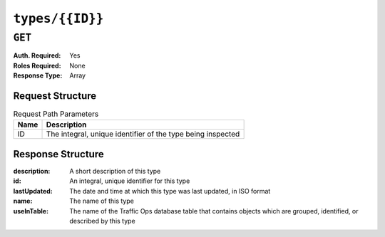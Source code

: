 ..
..
.. Licensed under the Apache License, Version 2.0 (the "License");
.. you may not use this file except in compliance with the License.
.. You may obtain a copy of the License at
..
..     http://www.apache.org/licenses/LICENSE-2.0
..
.. Unless required by applicable law or agreed to in writing, software
.. distributed under the License is distributed on an "AS IS" BASIS,
.. WITHOUT WARRANTIES OR CONDITIONS OF ANY KIND, either express or implied.
.. See the License for the specific language governing permissions and
.. limitations under the License.
..

.. _to-api-v1-types-id:

****************
``types/{{ID}}``
****************

``GET``
=======
.. deprecated:: ATCv4
	This method of this endpoint is deprecated, developers/administrators should use the ``GET`` method of :ref:`to-api-types` with the ``id`` query parameter instead.

:Auth. Required: Yes
:Roles Required: None
:Response Type:  Array

Request Structure
-----------------
.. table:: Request Path Parameters

	+------+-------------------------------------------------------------+
	| Name | Description                                                 |
	+======+=============================================================+
	|  ID  | The integral, unique identifier of the type being inspected |
	+------+-------------------------------------------------------------+

.. code-block:: http
	:caption: Request Example

	GET /api/1.5/types/50 HTTP/1.1
	Host: trafficops.infra.ciab.test
	User-Agent: curl/7.47.0
	Accept: */*
	Cookie: mojolicious=...

Response Structure
------------------
:description: A short description of this type
:id:          An integral, unique identifier for this type
:lastUpdated: The date and time at which this type was last updated, in ISO format
:name:        The name of this type
:useInTable:  The name of the Traffic Ops database table that contains objects which are grouped, identified, or described by this type

.. code-block:: http
	:caption: Response Example

	HTTP/1.1 200 OK
	Content-Encoding: gzip
	Content-Type: application/json
	Set-Cookie: mojolicious=...; Path=/; Expires=Tue, 17 Mar 2020 17:29:33 GMT; Max-Age=3600; HttpOnly
	X-Server-Name: traffic_ops_golang/
	Date: Tue, 17 Mar 2020 16:29:33 GMT
	Content-Length: 233

	{ "alerts": [
		{
			"text": "This endpoint is deprecated, please use GET /types with the 'id' query parameter instead",
			"level": "warning"
		}
	],
	"response": [
		{
			"id": 50,
			"lastUpdated": "2020-03-17 16:26:38+00",
			"name": "GRAFANA",
			"description": "Grafana Service",
			"useInTable": "server"
		}
	]}

